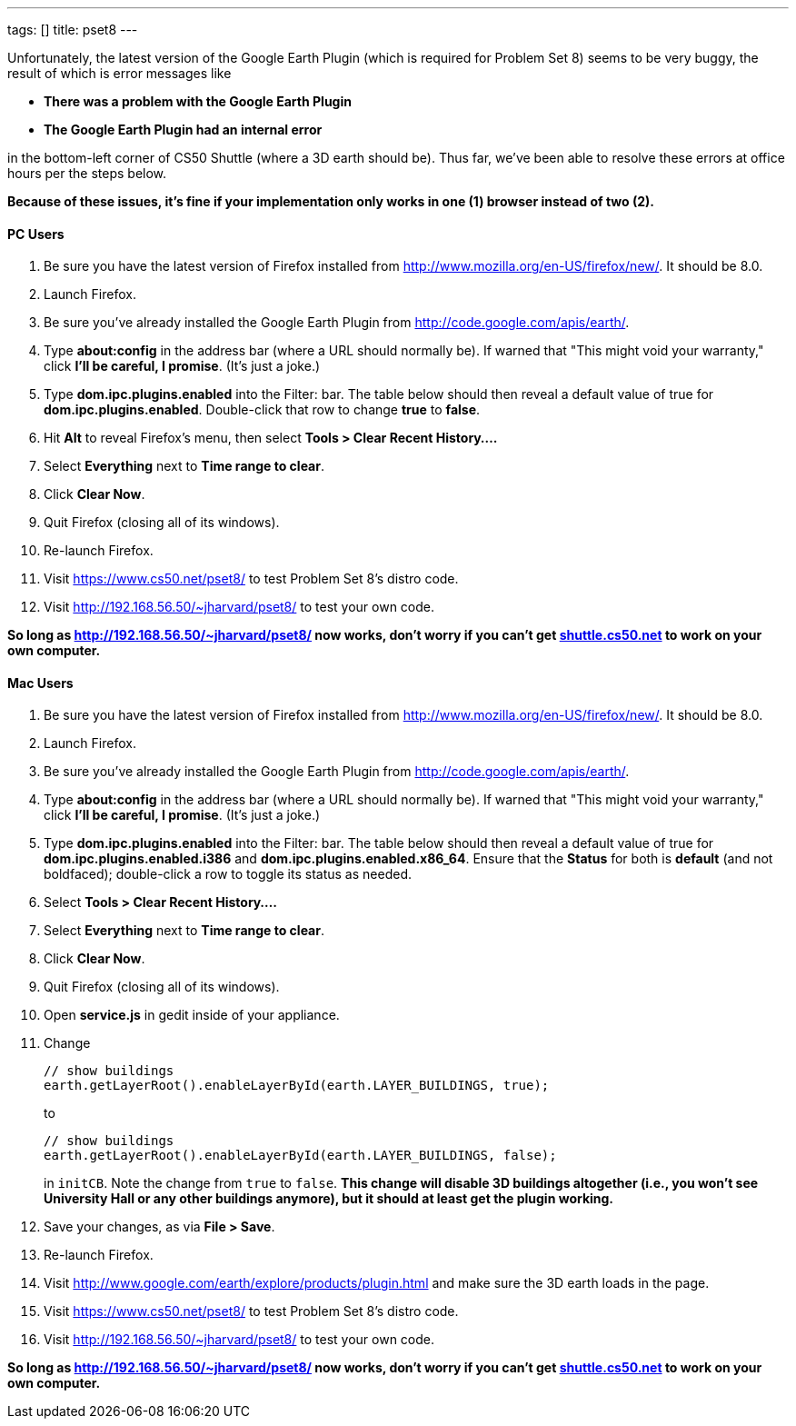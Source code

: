 ---
tags: []
title: pset8
---

Unfortunately, the latest version of the Google Earth Plugin (which is
required for Problem Set 8) seems to be very buggy, the result of which
is error messages like

* *There was a problem with the Google Earth Plugin*
* *The Google Earth Plugin had an internal error*

in the bottom-left corner of CS50 Shuttle (where a 3D earth should be).
Thus far, we've been able to resolve these errors at office hours per
the steps below.

*Because of these issues, it's fine if your implementation only works in
one (1) browser instead of two (2).*

[[]]
PC Users
^^^^^^^^

1.  Be sure you have the latest version of Firefox installed from
http://www.mozilla.org/en-US/firefox/new/. It should be 8.0.
2.  Launch Firefox.
3.  Be sure you've already installed the Google Earth Plugin from
http://code.google.com/apis/earth/.
4.  Type *about:config* in the address bar (where a URL should normally
be). If warned that "This might void your warranty," click *I'll be
careful, I promise*. (It's just a joke.)
5.  Type *dom.ipc.plugins.enabled* into the Filter: bar. The table below
should then reveal a default value of true for
*dom.ipc.plugins.enabled*. Double-click that row to change *true* to
*false*.
6.  Hit *Alt* to reveal Firefox's menu, then select *Tools > Clear
Recent History....*
7.  Select *Everything* next to *Time range to clear*.
8.  Click *Clear Now*.
9.  Quit Firefox (closing all of its windows).
10. Re-launch Firefox.
11. Visit https://www.cs50.net/pset8/ to test Problem Set 8's distro
code.
12. Visit http://192.168.56.50/~jharvard/pset8/ to test your own code.

*So long as http://192.168.56.50/~jharvard/pset8/ now works, don't worry
if you can't get http://shuttle.cs50.net/[shuttle.cs50.net] to work on
your own computer.*

[[]]
Mac Users
^^^^^^^^^

1.  Be sure you have the latest version of Firefox installed from
http://www.mozilla.org/en-US/firefox/new/. It should be 8.0.
2.  Launch Firefox.
3.  Be sure you've already installed the Google Earth Plugin from
http://code.google.com/apis/earth/.
4.  Type *about:config* in the address bar (where a URL should normally
be). If warned that "This might void your warranty," click *I'll be
careful, I promise*. (It's just a joke.)
5.  Type *dom.ipc.plugins.enabled* into the Filter: bar. The table below
should then reveal a default value of true for
*dom.ipc.plugins.enabled.i386* and *dom.ipc.plugins.enabled.x86_64*.
Ensure that the *Status* for both is *default* (and not boldfaced);
double-click a row to toggle its status as needed.
6.  Select *Tools > Clear Recent History....*
7.  Select *Everything* next to *Time range to clear*.
8.  Click *Clear Now*.
9.  Quit Firefox (closing all of its windows).
10. Open *service.js* in gedit inside of your appliance.
11. Change
+
------------------------------------------------------------------
// show buildings
earth.getLayerRoot().enableLayerById(earth.LAYER_BUILDINGS, true);
------------------------------------------------------------------
+
to
+
-------------------------------------------------------------------
// show buildings
earth.getLayerRoot().enableLayerById(earth.LAYER_BUILDINGS, false);
-------------------------------------------------------------------
+
in `initCB`. Note the change from `true` to `false`. *This change will
disable 3D buildings altogether (i.e., you won't see University Hall or
any other buildings anymore), but it should at least get the plugin
working.*
12. Save your changes, as via *File > Save*.
13. Re-launch Firefox.
14. Visit http://www.google.com/earth/explore/products/plugin.html and
make sure the 3D earth loads in the page.
15. Visit https://www.cs50.net/pset8/ to test Problem Set 8's distro
code.
16. Visit http://192.168.56.50/~jharvard/pset8/ to test your own code.

*So long as http://192.168.56.50/~jharvard/pset8/ now works, don't worry
if you can't get http://shuttle.cs50.net/[shuttle.cs50.net] to work on
your own computer.*
